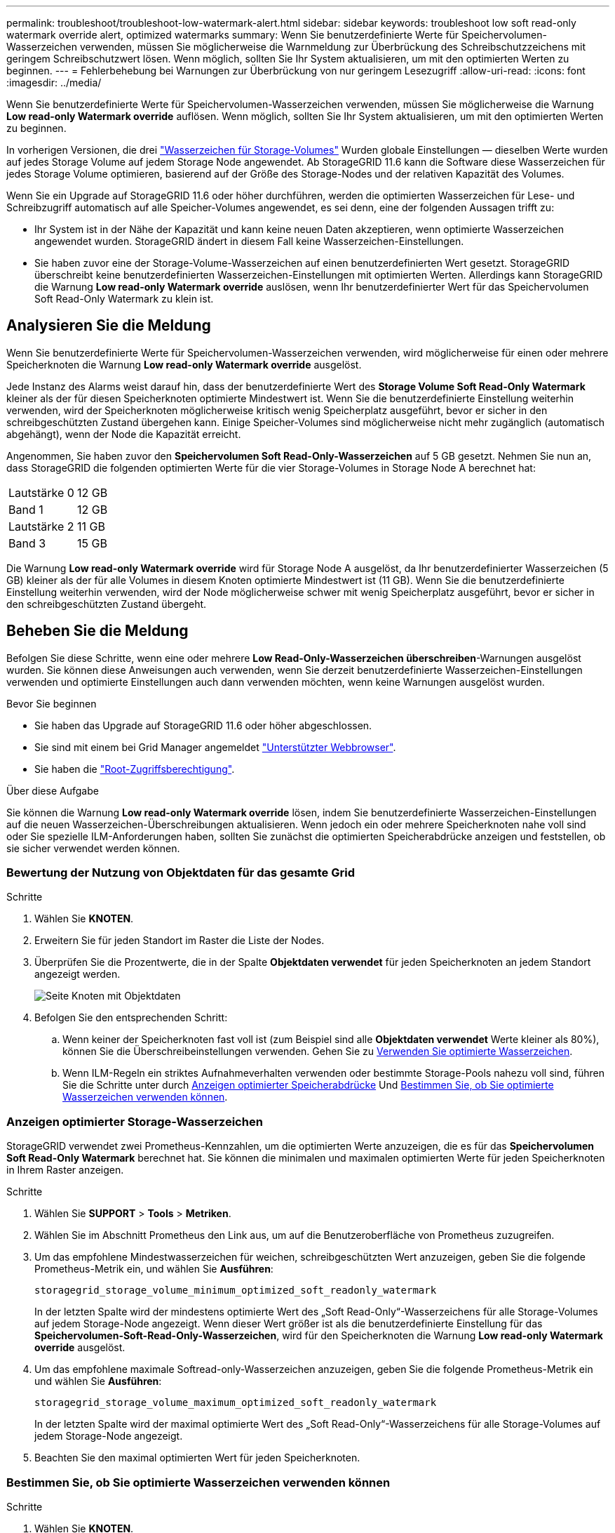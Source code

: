 ---
permalink: troubleshoot/troubleshoot-low-watermark-alert.html 
sidebar: sidebar 
keywords: troubleshoot low soft read-only watermark override alert, optimized watermarks 
summary: Wenn Sie benutzerdefinierte Werte für Speichervolumen-Wasserzeichen verwenden, müssen Sie möglicherweise die Warnmeldung zur Überbrückung des Schreibschutzzeichens mit geringem Schreibschutzwert lösen. Wenn möglich, sollten Sie Ihr System aktualisieren, um mit den optimierten Werten zu beginnen. 
---
= Fehlerbehebung bei Warnungen zur Überbrückung von nur geringem Lesezugriff
:allow-uri-read: 
:icons: font
:imagesdir: ../media/


[role="lead"]
Wenn Sie benutzerdefinierte Werte für Speichervolumen-Wasserzeichen verwenden, müssen Sie möglicherweise die Warnung *Low read-only Watermark override* auflösen. Wenn möglich, sollten Sie Ihr System aktualisieren, um mit den optimierten Werten zu beginnen.

In vorherigen Versionen, die drei link:../admin/what-storage-volume-watermarks-are.html["Wasserzeichen für Storage-Volumes"] Wurden globale Einstellungen &#8212; dieselben Werte wurden auf jedes Storage Volume auf jedem Storage Node angewendet. Ab StorageGRID 11.6 kann die Software diese Wasserzeichen für jedes Storage Volume optimieren, basierend auf der Größe des Storage-Nodes und der relativen Kapazität des Volumes.

Wenn Sie ein Upgrade auf StorageGRID 11.6 oder höher durchführen, werden die optimierten Wasserzeichen für Lese- und Schreibzugriff automatisch auf alle Speicher-Volumes angewendet, es sei denn, eine der folgenden Aussagen trifft zu:

* Ihr System ist in der Nähe der Kapazität und kann keine neuen Daten akzeptieren, wenn optimierte Wasserzeichen angewendet wurden. StorageGRID ändert in diesem Fall keine Wasserzeichen-Einstellungen.
* Sie haben zuvor eine der Storage-Volume-Wasserzeichen auf einen benutzerdefinierten Wert gesetzt. StorageGRID überschreibt keine benutzerdefinierten Wasserzeichen-Einstellungen mit optimierten Werten. Allerdings kann StorageGRID die Warnung *Low read-only Watermark override* auslösen, wenn Ihr benutzerdefinierter Wert für das Speichervolumen Soft Read-Only Watermark zu klein ist.




== Analysieren Sie die Meldung

Wenn Sie benutzerdefinierte Werte für Speichervolumen-Wasserzeichen verwenden, wird möglicherweise für einen oder mehrere Speicherknoten die Warnung *Low read-only Watermark override* ausgelöst.

Jede Instanz des Alarms weist darauf hin, dass der benutzerdefinierte Wert des *Storage Volume Soft Read-Only Watermark* kleiner als der für diesen Speicherknoten optimierte Mindestwert ist. Wenn Sie die benutzerdefinierte Einstellung weiterhin verwenden, wird der Speicherknoten möglicherweise kritisch wenig Speicherplatz ausgeführt, bevor er sicher in den schreibgeschützten Zustand übergehen kann. Einige Speicher-Volumes sind möglicherweise nicht mehr zugänglich (automatisch abgehängt), wenn der Node die Kapazität erreicht.

Angenommen, Sie haben zuvor den *Speichervolumen Soft Read-Only-Wasserzeichen* auf 5 GB gesetzt. Nehmen Sie nun an, dass StorageGRID die folgenden optimierten Werte für die vier Storage-Volumes in Storage Node A berechnet hat:

[cols="2a,2a"]
|===


 a| 
Lautstärke 0
 a| 
12 GB



 a| 
Band 1
 a| 
12 GB



 a| 
Lautstärke 2
 a| 
11 GB



 a| 
Band 3
 a| 
15 GB

|===
Die Warnung *Low read-only Watermark override* wird für Storage Node A ausgelöst, da Ihr benutzerdefinierter Wasserzeichen (5 GB) kleiner als der für alle Volumes in diesem Knoten optimierte Mindestwert ist (11 GB). Wenn Sie die benutzerdefinierte Einstellung weiterhin verwenden, wird der Node möglicherweise schwer mit wenig Speicherplatz ausgeführt, bevor er sicher in den schreibgeschützten Zustand übergeht.



== Beheben Sie die Meldung

Befolgen Sie diese Schritte, wenn eine oder mehrere *Low Read-Only-Wasserzeichen überschreiben*-Warnungen ausgelöst wurden. Sie können diese Anweisungen auch verwenden, wenn Sie derzeit benutzerdefinierte Wasserzeichen-Einstellungen verwenden und optimierte Einstellungen auch dann verwenden möchten, wenn keine Warnungen ausgelöst wurden.

.Bevor Sie beginnen
* Sie haben das Upgrade auf StorageGRID 11.6 oder höher abgeschlossen.
* Sie sind mit einem bei Grid Manager angemeldet link:../admin/web-browser-requirements.html["Unterstützter Webbrowser"].
* Sie haben die link:../admin/admin-group-permissions.html["Root-Zugriffsberechtigung"].


.Über diese Aufgabe
Sie können die Warnung *Low read-only Watermark override* lösen, indem Sie benutzerdefinierte Wasserzeichen-Einstellungen auf die neuen Wasserzeichen-Überschreibungen aktualisieren. Wenn jedoch ein oder mehrere Speicherknoten nahe voll sind oder Sie spezielle ILM-Anforderungen haben, sollten Sie zunächst die optimierten Speicherabdrücke anzeigen und feststellen, ob sie sicher verwendet werden können.



=== Bewertung der Nutzung von Objektdaten für das gesamte Grid

.Schritte
. Wählen Sie *KNOTEN*.
. Erweitern Sie für jeden Standort im Raster die Liste der Nodes.
. Überprüfen Sie die Prozentwerte, die in der Spalte *Objektdaten verwendet* für jeden Speicherknoten an jedem Standort angezeigt werden.
+
image::../media/nodes_page_object_data_used_with_alert.png[Seite Knoten mit Objektdaten, die für 3 SNS verwendet werden]

. Befolgen Sie den entsprechenden Schritt:
+
.. Wenn keiner der Speicherknoten fast voll ist (zum Beispiel sind alle *Objektdaten verwendet* Werte kleiner als 80%), können Sie die Überschreibeinstellungen verwenden. Gehen Sie zu <<use-optimized-watermarks,Verwenden Sie optimierte Wasserzeichen>>.
.. Wenn ILM-Regeln ein striktes Aufnahmeverhalten verwenden oder bestimmte Storage-Pools nahezu voll sind, führen Sie die Schritte unter durch <<view-optimized-watermarks,Anzeigen optimierter Speicherabdrücke>> Und <<determine-optimized-watermarks,Bestimmen Sie, ob Sie optimierte Wasserzeichen verwenden können>>.






=== [[View-optimized-Watermarks]]Anzeigen optimierter Storage-Wasserzeichen

StorageGRID verwendet zwei Prometheus-Kennzahlen, um die optimierten Werte anzuzeigen, die es für das *Speichervolumen Soft Read-Only Watermark* berechnet hat. Sie können die minimalen und maximalen optimierten Werte für jeden Speicherknoten in Ihrem Raster anzeigen.

.Schritte
. Wählen Sie *SUPPORT* > *Tools* > *Metriken*.
. Wählen Sie im Abschnitt Prometheus den Link aus, um auf die Benutzeroberfläche von Prometheus zuzugreifen.
. Um das empfohlene Mindestwasserzeichen für weichen, schreibgeschützten Wert anzuzeigen, geben Sie die folgende Prometheus-Metrik ein, und wählen Sie *Ausführen*:
+
`storagegrid_storage_volume_minimum_optimized_soft_readonly_watermark`

+
In der letzten Spalte wird der mindestens optimierte Wert des „Soft Read-Only“-Wasserzeichens für alle Storage-Volumes auf jedem Storage-Node angezeigt. Wenn dieser Wert größer ist als die benutzerdefinierte Einstellung für das *Speichervolumen-Soft-Read-Only-Wasserzeichen*, wird für den Speicherknoten die Warnung *Low read-only Watermark override* ausgelöst.

. Um das empfohlene maximale Softread-only-Wasserzeichen anzuzeigen, geben Sie die folgende Prometheus-Metrik ein und wählen Sie *Ausführen*:
+
`storagegrid_storage_volume_maximum_optimized_soft_readonly_watermark`

+
In der letzten Spalte wird der maximal optimierte Wert des „Soft Read-Only“-Wasserzeichens für alle Storage-Volumes auf jedem Storage-Node angezeigt.

. [[Maximum_optimized_value]]Beachten Sie den maximal optimierten Wert für jeden Speicherknoten.




=== [[Bestimmen-optimiert-Wasserzeichen]]Bestimmen Sie, ob Sie optimierte Wasserzeichen verwenden können

.Schritte
. Wählen Sie *KNOTEN*.
. Wiederholen Sie diese Schritte für jeden Online-Speicherknoten:
+
.. Wählen Sie *_Storage-Node_* > *Storage* Aus.
.. Scrollen Sie nach unten zur Tabelle „Objektspeichern“.
.. Vergleichen Sie den *verfügbaren*-Wert für jeden Objektspeicher (Volumen) mit dem für diesen Speicherknoten angegebenen maximalen optimierten Wasserzeichen.


. Wenn mindestens ein Volume auf jedem Online-Speicherknoten mehr Speicherplatz als das maximal optimierte Wasserzeichen für diesen Knoten hat, gehen Sie zu <<use-optimized-watermarks,Verwenden Sie optimierte Wasserzeichen>> Um die optimierten Wasserzeichen zu verwenden.
+
Andernfalls erweitern Sie das Raster so schnell wie möglich. Entweder link:../expand/adding-storage-volumes-to-storage-nodes.html["Storage-Volumes hinzufügen"] Zu einem vorhandenen Node oder link:../expand/adding-grid-nodes-to-existing-site-or-adding-new-site.html["Neue Storage-Nodes hinzufügen"]. Fahren Sie dann mit fort <<use-optimized-watermarks,Verwenden Sie optimierte Wasserzeichen>> Zum Aktualisieren der Einstellungen für Wasserzeichen.

. Wenn Sie mit der Verwendung benutzerdefinierter Werte für die Speichervolumen-Wasserzeichen fortfahren müssen, link:../monitor/silencing-alert-notifications.html["Stille"] Oder link:../monitor/disabling-alert-rules.html["Deaktivieren"] Die Warnung * Low read-only Watermark override*.
+

NOTE: Auf jedes Storage Volume auf jedem Storage Node werden dieselben benutzerdefinierten Werte angewendet. Die Verwendung kleinerer Werte als empfohlen für Speichervolumen-Wasserzeichen kann dazu führen, dass einige Speicher-Volumes nicht mehr zugänglich sind (automatisch abgehängt), wenn der Node die Kapazität erreicht.





=== [[use-optimized-Watermarks]]optimierte Wasserzeichen verwenden

.Schritte
. Gehen Sie zu *SUPPORT* > *andere* > *Speicherwasserzeichen*.
. Aktivieren Sie das Kontrollkästchen *optimierte Werte verwenden*.
. Wählen Sie *Speichern*.


Für jedes Storage Volume gelten nun optimierte Wasserzeichen, basierend auf der Größe des Storage Nodes und der relativen Kapazität des Volumes.
